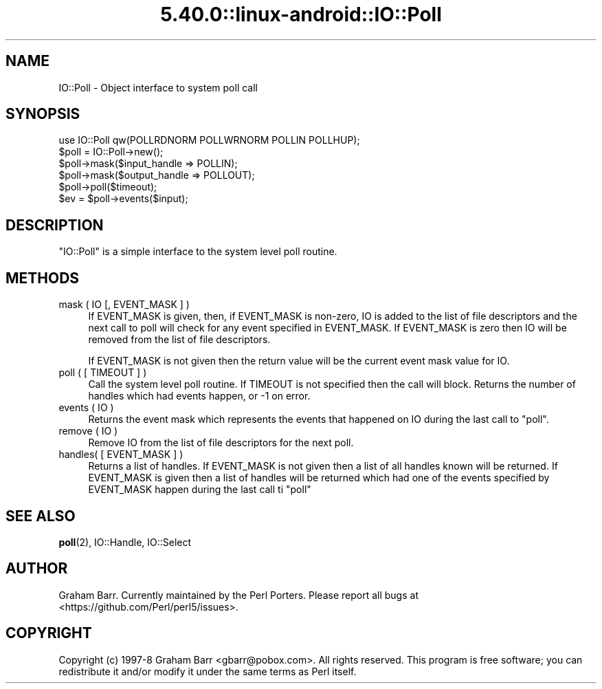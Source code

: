 .\" Automatically generated by Pod::Man 5.0102 (Pod::Simple 3.45)
.\"
.\" Standard preamble:
.\" ========================================================================
.de Sp \" Vertical space (when we can't use .PP)
.if t .sp .5v
.if n .sp
..
.de Vb \" Begin verbatim text
.ft CW
.nf
.ne \\$1
..
.de Ve \" End verbatim text
.ft R
.fi
..
.\" \*(C` and \*(C' are quotes in nroff, nothing in troff, for use with C<>.
.ie n \{\
.    ds C` ""
.    ds C' ""
'br\}
.el\{\
.    ds C`
.    ds C'
'br\}
.\"
.\" Escape single quotes in literal strings from groff's Unicode transform.
.ie \n(.g .ds Aq \(aq
.el       .ds Aq '
.\"
.\" If the F register is >0, we'll generate index entries on stderr for
.\" titles (.TH), headers (.SH), subsections (.SS), items (.Ip), and index
.\" entries marked with X<> in POD.  Of course, you'll have to process the
.\" output yourself in some meaningful fashion.
.\"
.\" Avoid warning from groff about undefined register 'F'.
.de IX
..
.nr rF 0
.if \n(.g .if rF .nr rF 1
.if (\n(rF:(\n(.g==0)) \{\
.    if \nF \{\
.        de IX
.        tm Index:\\$1\t\\n%\t"\\$2"
..
.        if !\nF==2 \{\
.            nr % 0
.            nr F 2
.        \}
.    \}
.\}
.rr rF
.\" ========================================================================
.\"
.IX Title "5.40.0::linux-android::IO::Poll 3"
.TH 5.40.0::linux-android::IO::Poll 3 2024-12-13 "perl v5.40.0" "Perl Programmers Reference Guide"
.\" For nroff, turn off justification.  Always turn off hyphenation; it makes
.\" way too many mistakes in technical documents.
.if n .ad l
.nh
.SH NAME
IO::Poll \- Object interface to system poll call
.SH SYNOPSIS
.IX Header "SYNOPSIS"
.Vb 1
\&    use IO::Poll qw(POLLRDNORM POLLWRNORM POLLIN POLLHUP);
\&
\&    $poll = IO::Poll\->new();
\&
\&    $poll\->mask($input_handle => POLLIN);
\&    $poll\->mask($output_handle => POLLOUT);
\&
\&    $poll\->poll($timeout);
\&
\&    $ev = $poll\->events($input);
.Ve
.SH DESCRIPTION
.IX Header "DESCRIPTION"
\&\f(CW\*(C`IO::Poll\*(C'\fR is a simple interface to the system level poll routine.
.SH METHODS
.IX Header "METHODS"
.IP "mask ( IO [, EVENT_MASK ] )" 4
.IX Item "mask ( IO [, EVENT_MASK ] )"
If EVENT_MASK is given, then, if EVENT_MASK is non-zero, IO is added to the
list of file descriptors and the next call to poll will check for
any event specified in EVENT_MASK. If EVENT_MASK is zero then IO will be
removed from the list of file descriptors.
.Sp
If EVENT_MASK is not given then the return value will be the current
event mask value for IO.
.IP "poll ( [ TIMEOUT ] )" 4
.IX Item "poll ( [ TIMEOUT ] )"
Call the system level poll routine. If TIMEOUT is not specified then the
call will block. Returns the number of handles which had events
happen, or \-1 on error.
.IP "events ( IO )" 4
.IX Item "events ( IO )"
Returns the event mask which represents the events that happened on IO
during the last call to \f(CW\*(C`poll\*(C'\fR.
.IP "remove ( IO )" 4
.IX Item "remove ( IO )"
Remove IO from the list of file descriptors for the next poll.
.IP "handles( [ EVENT_MASK ] )" 4
.IX Item "handles( [ EVENT_MASK ] )"
Returns a list of handles. If EVENT_MASK is not given then a list of all
handles known will be returned. If EVENT_MASK is given then a list
of handles will be returned which had one of the events specified by
EVENT_MASK happen during the last call ti \f(CW\*(C`poll\*(C'\fR
.SH "SEE ALSO"
.IX Header "SEE ALSO"
\&\fBpoll\fR\|(2), IO::Handle, IO::Select
.SH AUTHOR
.IX Header "AUTHOR"
Graham Barr. Currently maintained by the Perl Porters.  Please report all
bugs at <https://github.com/Perl/perl5/issues>.
.SH COPYRIGHT
.IX Header "COPYRIGHT"
Copyright (c) 1997\-8 Graham Barr <gbarr@pobox.com>. All rights reserved.
This program is free software; you can redistribute it and/or
modify it under the same terms as Perl itself.
